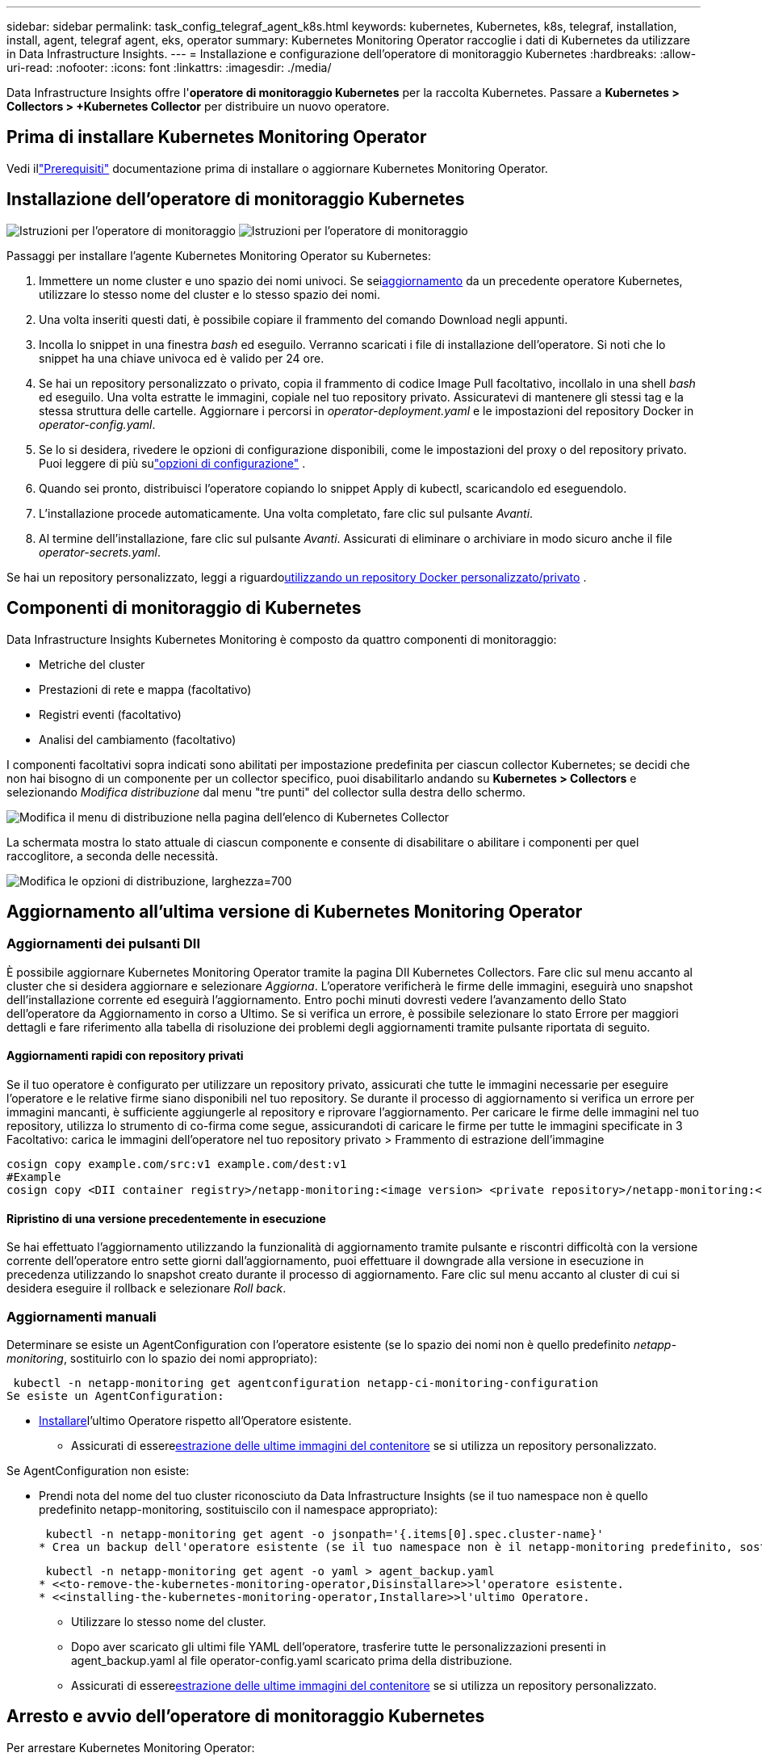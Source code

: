 ---
sidebar: sidebar 
permalink: task_config_telegraf_agent_k8s.html 
keywords: kubernetes, Kubernetes, k8s, telegraf, installation, install, agent, telegraf agent, eks, operator 
summary: Kubernetes Monitoring Operator raccoglie i dati di Kubernetes da utilizzare in Data Infrastructure Insights. 
---
= Installazione e configurazione dell'operatore di monitoraggio Kubernetes
:hardbreaks:
:allow-uri-read: 
:nofooter: 
:icons: font
:linkattrs: 
:imagesdir: ./media/


[role="lead"]
Data Infrastructure Insights offre l'*operatore di monitoraggio Kubernetes* per la raccolta Kubernetes.  Passare a *Kubernetes > Collectors > +Kubernetes Collector* per distribuire un nuovo operatore.



== Prima di installare Kubernetes Monitoring Operator

Vedi illink:pre-requisites_for_k8s_operator.html["Prerequisiti"] documentazione prima di installare o aggiornare Kubernetes Monitoring Operator.



== Installazione dell'operatore di monitoraggio Kubernetes

image:NKMO-Instructions-1.png["Istruzioni per l'operatore di monitoraggio"] image:NKMO-Instructions-2.png["Istruzioni per l'operatore di monitoraggio"]

.Passaggi per installare l'agente Kubernetes Monitoring Operator su Kubernetes:
. Immettere un nome cluster e uno spazio dei nomi univoci.  Se sei<<aggiornamento,aggiornamento>> da un precedente operatore Kubernetes, utilizzare lo stesso nome del cluster e lo stesso spazio dei nomi.
. Una volta inseriti questi dati, è possibile copiare il frammento del comando Download negli appunti.
. Incolla lo snippet in una finestra _bash_ ed eseguilo.  Verranno scaricati i file di installazione dell'operatore.  Si noti che lo snippet ha una chiave univoca ed è valido per 24 ore.
. Se hai un repository personalizzato o privato, copia il frammento di codice Image Pull facoltativo, incollalo in una shell _bash_ ed eseguilo.  Una volta estratte le immagini, copiale nel tuo repository privato.  Assicuratevi di mantenere gli stessi tag e la stessa struttura delle cartelle.  Aggiornare i percorsi in _operator-deployment.yaml_ e le impostazioni del repository Docker in _operator-config.yaml_.
. Se lo si desidera, rivedere le opzioni di configurazione disponibili, come le impostazioni del proxy o del repository privato.  Puoi leggere di più sulink:telegraf_agent_k8s_config_options.html["opzioni di configurazione"] .
. Quando sei pronto, distribuisci l'operatore copiando lo snippet Apply di kubectl, scaricandolo ed eseguendolo.
. L'installazione procede automaticamente.  Una volta completato, fare clic sul pulsante _Avanti_.
. Al termine dell'installazione, fare clic sul pulsante _Avanti_.  Assicurati di eliminare o archiviare in modo sicuro anche il file _operator-secrets.yaml_.


Se hai un repository personalizzato, leggi a riguardo<<using-a-custom-or-private-docker-repository,utilizzando un repository Docker personalizzato/privato>> .



== Componenti di monitoraggio di Kubernetes

Data Infrastructure Insights Kubernetes Monitoring è composto da quattro componenti di monitoraggio:

* Metriche del cluster
* Prestazioni di rete e mappa (facoltativo)
* Registri eventi (facoltativo)
* Analisi del cambiamento (facoltativo)


I componenti facoltativi sopra indicati sono abilitati per impostazione predefinita per ciascun collector Kubernetes; se decidi che non hai bisogno di un componente per un collector specifico, puoi disabilitarlo andando su *Kubernetes > Collectors* e selezionando _Modifica distribuzione_ dal menu "tre punti" del collector sulla destra dello schermo.

image:KubernetesModifyDeploymentMenu.png["Modifica il menu di distribuzione nella pagina dell'elenco di Kubernetes Collector"]

La schermata mostra lo stato attuale di ciascun componente e consente di disabilitare o abilitare i componenti per quel raccoglitore, a seconda delle necessità.

image:KubernetesModifyDeploymentScreen.png["Modifica le opzioni di distribuzione, larghezza=700"]



== Aggiornamento all'ultima versione di Kubernetes Monitoring Operator



=== Aggiornamenti dei pulsanti DII

È possibile aggiornare Kubernetes Monitoring Operator tramite la pagina DII Kubernetes Collectors.  Fare clic sul menu accanto al cluster che si desidera aggiornare e selezionare _Aggiorna_.  L'operatore verificherà le firme delle immagini, eseguirà uno snapshot dell'installazione corrente ed eseguirà l'aggiornamento.  Entro pochi minuti dovresti vedere l'avanzamento dello Stato dell'operatore da Aggiornamento in corso a Ultimo.  Se si verifica un errore, è possibile selezionare lo stato Errore per maggiori dettagli e fare riferimento alla tabella di risoluzione dei problemi degli aggiornamenti tramite pulsante riportata di seguito.



==== Aggiornamenti rapidi con repository privati

Se il tuo operatore è configurato per utilizzare un repository privato, assicurati che tutte le immagini necessarie per eseguire l'operatore e le relative firme siano disponibili nel tuo repository.  Se durante il processo di aggiornamento si verifica un errore per immagini mancanti, è sufficiente aggiungerle al repository e riprovare l'aggiornamento.  Per caricare le firme delle immagini nel tuo repository, utilizza lo strumento di co-firma come segue, assicurandoti di caricare le firme per tutte le immagini specificate in 3 Facoltativo: carica le immagini dell'operatore nel tuo repository privato > Frammento di estrazione dell'immagine

[listing]
----
cosign copy example.com/src:v1 example.com/dest:v1
#Example
cosign copy <DII container registry>/netapp-monitoring:<image version> <private repository>/netapp-monitoring:<image version>
----


==== Ripristino di una versione precedentemente in esecuzione

Se hai effettuato l'aggiornamento utilizzando la funzionalità di aggiornamento tramite pulsante e riscontri difficoltà con la versione corrente dell'operatore entro sette giorni dall'aggiornamento, puoi effettuare il downgrade alla versione in esecuzione in precedenza utilizzando lo snapshot creato durante il processo di aggiornamento.  Fare clic sul menu accanto al cluster di cui si desidera eseguire il rollback e selezionare _Roll back_.



=== Aggiornamenti manuali

Determinare se esiste un AgentConfiguration con l'operatore esistente (se lo spazio dei nomi non è quello predefinito _netapp-monitoring_, sostituirlo con lo spazio dei nomi appropriato):

 kubectl -n netapp-monitoring get agentconfiguration netapp-ci-monitoring-configuration
Se esiste un AgentConfiguration:

* <<installing-the-kubernetes-monitoring-operator,Installare>>l'ultimo Operatore rispetto all'Operatore esistente.
+
** Assicurati di essere<<using-a-custom-or-private-docker-repository,estrazione delle ultime immagini del contenitore>> se si utilizza un repository personalizzato.




Se AgentConfiguration non esiste:

* Prendi nota del nome del tuo cluster riconosciuto da Data Infrastructure Insights (se il tuo namespace non è quello predefinito netapp-monitoring, sostituiscilo con il namespace appropriato):
+
 kubectl -n netapp-monitoring get agent -o jsonpath='{.items[0].spec.cluster-name}'
* Crea un backup dell'operatore esistente (se il tuo namespace non è il netapp-monitoring predefinito, sostituiscilo con il namespace appropriato):
+
 kubectl -n netapp-monitoring get agent -o yaml > agent_backup.yaml
* <<to-remove-the-kubernetes-monitoring-operator,Disinstallare>>l'operatore esistente.
* <<installing-the-kubernetes-monitoring-operator,Installare>>l'ultimo Operatore.
+
** Utilizzare lo stesso nome del cluster.
** Dopo aver scaricato gli ultimi file YAML dell'operatore, trasferire tutte le personalizzazioni presenti in agent_backup.yaml al file operator-config.yaml scaricato prima della distribuzione.
** Assicurati di essere<<using-a-custom-or-private-docker-repository,estrazione delle ultime immagini del contenitore>> se si utilizza un repository personalizzato.






== Arresto e avvio dell'operatore di monitoraggio Kubernetes

Per arrestare Kubernetes Monitoring Operator:

 kubectl -n netapp-monitoring scale deploy monitoring-operator --replicas=0
Per avviare Kubernetes Monitoring Operator:

 kubectl -n netapp-monitoring scale deploy monitoring-operator --replicas=1


== Disinstallazione



=== Per rimuovere l'operatore di monitoraggio Kubernetes

Si noti che lo spazio dei nomi predefinito per l'operatore di monitoraggio Kubernetes è "netapp-monitoring".  Se hai impostato un tuo namespace, sostituiscilo in questi e in tutti i comandi e file successivi.

Le versioni più recenti dell'operatore di monitoraggio possono essere disinstallate con i seguenti comandi:

....
kubectl -n <NAMESPACE> delete agent -l installed-by=nkmo-<NAMESPACE>
kubectl -n <NAMESPACE> delete clusterrole,clusterrolebinding,crd,svc,deploy,role,rolebinding,secret,sa -l installed-by=nkmo-<NAMESPACE>
....
Se l'operatore di monitoraggio è stato distribuito nel proprio namespace dedicato, eliminare il namespace:

 kubectl delete ns <NAMESPACE>
Nota: se il primo comando restituisce "Nessuna risorsa trovata", utilizzare le seguenti istruzioni per disinstallare le versioni precedenti dell'operatore di monitoraggio.

Eseguire ciascuno dei seguenti comandi nell'ordine indicato.  A seconda dell'installazione corrente, alcuni di questi comandi potrebbero restituire messaggi di tipo "oggetto non trovato".  Questi messaggi possono essere tranquillamente ignorati.

....
kubectl -n <NAMESPACE> delete agent agent-monitoring-netapp
kubectl delete crd agents.monitoring.netapp.com
kubectl -n <NAMESPACE> delete role agent-leader-election-role
kubectl delete clusterrole agent-manager-role agent-proxy-role agent-metrics-reader <NAMESPACE>-agent-manager-role <NAMESPACE>-agent-proxy-role <NAMESPACE>-cluster-role-privileged
kubectl delete clusterrolebinding agent-manager-rolebinding agent-proxy-rolebinding agent-cluster-admin-rolebinding <NAMESPACE>-agent-manager-rolebinding <NAMESPACE>-agent-proxy-rolebinding <NAMESPACE>-cluster-role-binding-privileged
kubectl delete <NAMESPACE>-psp-nkmo
kubectl delete ns <NAMESPACE>
....
Se in precedenza è stato creato un vincolo di contesto di sicurezza:

 kubectl delete scc telegraf-hostaccess


== Informazioni su Kube-state-metrics

NetApp Kubernetes Monitoring Operator installa le proprie metriche kube-state per evitare conflitti con altre istanze.

Per informazioni su Kube-State-Metrics, vederelink:task_config_telegraf_kubernetes.html["questa pagina"] .



== Configurazione/Personalizzazione dell'operatore

Queste sezioni contengono informazioni sulla personalizzazione della configurazione dell'operatore, sull'utilizzo del proxy, sull'utilizzo di un repository Docker personalizzato o privato o sull'utilizzo di OpenShift.



=== Opzioni di configurazione

Le impostazioni modificate più comunemente possono essere configurate nella risorsa personalizzata _AgentConfiguration_.  È possibile modificare questa risorsa prima di distribuire l'operatore modificando il file _operator-config.yaml_.  Questo file include esempi di impostazioni commentati.  Vedi l'elenco dilink:telegraf_agent_k8s_config_options.html["impostazioni disponibili"] per la versione più recente dell'operatore.

È anche possibile modificare questa risorsa dopo aver distribuito l'operatore utilizzando il seguente comando:

 kubectl -n netapp-monitoring edit AgentConfiguration
Per determinare se la versione distribuita dell'operatore supporta AgentConfiguration, eseguire il seguente comando:

 kubectl get crd agentconfigurations.monitoring.netapp.com
Se viene visualizzato il messaggio "Errore dal server (NotFound)", è necessario aggiornare l'operatore prima di poter utilizzare AgentConfiguration.



=== Configurazione del supporto proxy

Esistono due posti in cui è possibile utilizzare un proxy sul tenant per installare Kubernetes Monitoring Operator.  Possono essere gli stessi sistemi proxy o sistemi proxy separati:

* Proxy necessario durante l'esecuzione dello snippet di codice di installazione (utilizzando "curl") per connettere il sistema in cui viene eseguito lo snippet al tuo ambiente Data Infrastructure Insights
* Proxy necessario al cluster Kubernetes di destinazione per comunicare con l'ambiente Data Infrastructure Insights


Se si utilizza un proxy per uno o entrambi questi elementi, per installare Kubernetes Operating Monitor è necessario innanzitutto assicurarsi che il proxy sia configurato per consentire una buona comunicazione con l'ambiente Data Infrastructure Insights .  Se disponi di un proxy e puoi accedere a Data Infrastructure Insights dal server/VM da cui desideri installare l'operatore, è probabile che il tuo proxy sia configurato correttamente.

Per il proxy utilizzato per installare Kubernetes Operating Monitor, prima di installare l'operatore, impostare le variabili di ambiente _http_proxy/https_proxy_.  Per alcuni ambienti proxy, potrebbe essere necessario impostare anche la variabile di ambiente _no_proxy_.

Per impostare le variabili, esegui i seguenti passaggi sul tuo sistema *prima* di installare Kubernetes Monitoring Operator:

. Imposta le variabili di ambiente _https_proxy_ e/o _http_proxy_ per l'utente corrente:
+
.. Se il proxy da configurare non dispone di autenticazione (nome utente/password), eseguire il seguente comando:
+
 export https_proxy=<proxy_server>:<proxy_port>
.. Se il proxy da configurare dispone di autenticazione (nome utente/password), eseguire questo comando:
+
 export http_proxy=<proxy_username>:<proxy_password>@<proxy_server>:<proxy_port>




Per far sì che il proxy utilizzato per il cluster Kubernetes comunichi con l'ambiente Data Infrastructure Insights , installare Kubernetes Monitoring Operator dopo aver letto tutte queste istruzioni.

Configurare la sezione proxy di AgentConfiguration in operator-config.yaml prima di distribuire Kubernetes Monitoring Operator.

[listing]
----
agent:
  ...
  proxy:
    server: <server for proxy>
    port: <port for proxy>
    username: <username for proxy>
    password: <password for proxy>

    # In the noproxy section, enter a comma-separated list of
    # IP addresses and/or resolvable hostnames that should bypass
    # the proxy
    noproxy: <comma separated list>

    isTelegrafProxyEnabled: true
    isFluentbitProxyEnabled: <true or false> # true if Events Log enabled
    isCollectorsProxyEnabled: <true or false> # true if Network Performance and Map enabled
    isAuProxyEnabled: <true or false> # true if AU enabled
  ...
...
----


=== Utilizzo di un repository Docker personalizzato o privato

Per impostazione predefinita, Kubernetes Monitoring Operator estrarrà le immagini dei container dal repository Data Infrastructure Insights .  Se si utilizza un cluster Kubernetes come destinazione per il monitoraggio e tale cluster è configurato per estrarre immagini di container solo da un repository Docker personalizzato o privato o da un registro di container, è necessario configurare l'accesso ai container necessari all'operatore di monitoraggio Kubernetes.

Eseguire "Image Pull Snippet" dal riquadro di installazione di NetApp Monitoring Operator.  Questo comando effettuerà l'accesso al repository Data Infrastructure Insights , estrarrà tutte le dipendenze delle immagini per l'operatore e uscirà dal repository Data Infrastructure Insights .  Quando richiesto, immettere la password temporanea del repository fornita.  Questo comando scarica tutte le immagini utilizzate dall'operatore, comprese quelle per le funzionalità opzionali.  Di seguito sono riportate le funzioni per cui vengono utilizzate queste immagini.

Funzionalità dell'operatore principale e monitoraggio di Kubernetes

* monitoraggio netapp
* ci-kube-rbac-proxy
* ci-ksm
* ci-telegraf
* utente root senza distribuzione


Registro eventi

* ci-fluent-bit
* ci-kubernetes-event-exporter


Prestazioni e mappa della rete

* ci-net-observer


Invia l'immagine Docker dell'operatore al tuo repository Docker privato/locale/aziendale in base alle policy aziendali.  Assicurati che i tag delle immagini e i percorsi delle directory di queste immagini nel tuo repository siano coerenti con quelli nel repository Data Infrastructure Insights .

Modifica la distribuzione monitoring-operator in operator-deployment.yaml e modifica tutti i riferimenti alle immagini per utilizzare il tuo repository Docker privato.

....
image: <docker repo of the enterprise/corp docker repo>/ci-kube-rbac-proxy:<ci-kube-rbac-proxy version>
image: <docker repo of the enterprise/corp docker repo>/netapp-monitoring:<version>
....
Modifica AgentConfiguration in operator-config.yaml per riflettere la nuova posizione del repository Docker.  Crea un nuovo imagePullSecret per il tuo repository privato, per maggiori dettagli consulta _https://kubernetes.io/docs/tasks/configure-pod-container/pull-image-private-registry/_

[listing]
----
agent:
  ...
  # An optional docker registry where you want docker images to be pulled from as compared to CI's docker registry
  # Please see documentation link here: link:task_config_telegraf_agent_k8s.html#using-a-custom-or-private-docker-repository
  dockerRepo: your.docker.repo/long/path/to/test
  # Optional: A docker image pull secret that maybe needed for your private docker registry
  dockerImagePullSecret: docker-secret-name
----


=== Istruzioni OpenShift

Se utilizzi OpenShift 4.6 o versione successiva, devi modificare AgentConfiguration in _operator-config.yaml_ per abilitare l'impostazione _runPrivileged_:

....
# Set runPrivileged to true SELinux is enabled on your kubernetes nodes
runPrivileged: true
....
Openshift potrebbe implementare un livello di sicurezza aggiuntivo che potrebbe bloccare l'accesso ad alcuni componenti di Kubernetes.



=== Tolleranze e difetti

I DaemonSet _netapp-ci-telegraf-ds_, _netapp-ci-fluent-bit-ds_ e _netapp-ci-net-observer-l4-ds_ devono pianificare un pod su ogni nodo del cluster per raccogliere correttamente i dati su tutti i nodi.  L'operatore è stato configurato per tollerare alcune *imperfezioni* ben note.  Se hai configurato delle taint personalizzate sui tuoi nodi, impedendo così ai pod di essere eseguiti su ogni nodo, puoi creare una *tolleranza* per quelle taintlink:telegraf_agent_k8s_config_options.html["nella _AgentConfiguration_"] .  Se hai applicato taint personalizzati a tutti i nodi del tuo cluster, devi anche aggiungere le tolleranze necessarie alla distribuzione dell'operatore per consentire la pianificazione e l'esecuzione del pod dell'operatore.

Scopri di più su Kuberneteslink:https://kubernetes.io/docs/concepts/scheduling-eviction/taint-and-toleration/["Contaminazioni e tolleranze"] .

Ritorno allink:task_config_telegraf_agent_k8s.html["* Pagina di installazione dell'operatore di monitoraggio NetApp Kubernetes*"]



== Una nota sui segreti

Per rimuovere l'autorizzazione per l'operatore di monitoraggio Kubernetes a visualizzare i segreti a livello di cluster, eliminare le seguenti risorse dal file _operator-setup.yaml_ prima dell'installazione:

[listing]
----
 ClusterRole/netapp-ci<namespace>-agent-secret
 ClusterRoleBinding/netapp-ci<namespace>-agent-secret
----
Se si tratta di un aggiornamento, elimina anche le risorse dal tuo cluster:

[listing]
----
 kubectl delete ClusterRole/netapp-ci-<namespace>-agent-secret-clusterrole
 kubectl delete ClusterRoleBinding/netapp-ci-<namespace>-agent-secret-clusterrolebinding

----
Se l'analisi delle modifiche è abilitata, modificare _AgentConfiguration_ o _operator-config.yaml_ per rimuovere il commento dalla sezione change-management e includere _kindsToIgnoreFromWatch: '"secrets"'_ nella sezione change-management.  Notare la presenza e la posizione delle virgolette singole e doppie in questa riga.

....
change-management:
  ...
  # # A comma separated list of kinds to ignore from watching from the default set of kinds watched by the collector
  # # Each kind will have to be prefixed by its apigroup
  # # Example: '"networking.k8s.io.networkpolicies,batch.jobs", "authorization.k8s.io.subjectaccessreviews"'
  kindsToIgnoreFromWatch: '"secrets"'
  ...
....


== Verifica delle firme delle immagini degli operatori di monitoraggio di Kubernetes

L'immagine per l'operatore e tutte le immagini correlate che distribuisce sono firmate da NetApp.  È possibile verificare manualmente le immagini prima dell'installazione utilizzando lo strumento di co-firma oppure configurare un controller di ammissione Kubernetes.  Per maggiori dettagli si prega di consultare illink:https://kubernetes.io/docs/tasks/administer-cluster/verify-signed-artifacts/#verifying-image-signatures["Documentazione di Kubernetes"] .

La chiave pubblica utilizzata per verificare le firme delle immagini è disponibile nel riquadro di installazione dell'operatore di monitoraggio in _Facoltativo: carica le immagini dell'operatore nel tuo repository privato > Chiave pubblica della firma dell'immagine_

Per verificare manualmente una firma immagine, procedere come segue:

. Copia ed esegui l'Image Pull Snippet
. Copia e inserisci la password del repository quando richiesto
. Memorizza la chiave pubblica della firma dell'immagine (dii-image-signing.pub nell'esempio)
. Verificare le immagini tramite co-firma.  Fare riferimento al seguente esempio di utilizzo del cosign


[listing]
----
$ cosign verify --key dii-image-signing.pub --insecure-ignore-sct --insecure-ignore-tlog <repository>/<image>:<tag>
Verification for <repository>/<image>:<tag> --
The following checks were performed on each of these signatures:
  - The cosign claims were validated
  - The signatures were verified against the specified public key
[{"critical":{"identity":{"docker-reference":"<repository>/<image>"},"image":{"docker-manifest-digest":"sha256:<hash>"},"type":"cosign container image signature"},"optional":null}]
----


== Risoluzione dei problemi

Ecco alcune cose da provare se riscontri problemi durante la configurazione dell'operatore di monitoraggio Kubernetes:

[cols="stretch"]
|===
| Problema: | Prova questo: 


| Non vedo alcun collegamento ipertestuale/connessione tra il mio volume persistente Kubernetes e il dispositivo di archiviazione back-end corrispondente.  Il mio volume persistente Kubernetes è configurato utilizzando il nome host del server di archiviazione. | Seguire i passaggi per disinstallare l'agente Telegraf esistente, quindi reinstallare l'agente Telegraf più recente.  È necessario utilizzare Telegraf versione 2.0 o successiva e l'archiviazione del cluster Kubernetes deve essere monitorata attivamente da Data Infrastructure Insights. 


| Nei log vedo messaggi simili ai seguenti: E0901 15:21:39.962145 1 reflector.go:178] k8s.io/kube-state-metrics/internal/store/builder.go:352: Impossibile elencare *v1.MutatingWebhookConfiguration: il server non è riuscito a trovare la risorsa richiesta E0901 15:21:43.168161 1 reflector.go:178] k8s.io/kube-state-metrics/internal/store/builder.go:352: Impossibile elencare *v1.Lease: il server non è riuscito a trovare la risorsa richiesta (ottenere leases.coordination.k8s.io) ecc. | Questi messaggi possono essere visualizzati se si esegue kube-state-metrics versione 2.0.0 o successiva con versioni di Kubernetes precedenti alla 1.20.  Per ottenere la versione di Kubernetes: _kubectl version_ Per ottenere la versione di kube-state-metrics: _kubectl get deploy/kube-state-metrics -o jsonpath='{..image}'_ Per evitare che questi messaggi si verifichino, gli utenti possono modificare la distribuzione di kube-state-metrics per disabilitare i seguenti lease: _mutatingwebhookconfigurations_ _validatingwebhookconfigurations_ _volumeattachments resources_ Più specificamente, possono utilizzare il seguente argomento CLI: resources=certificatesigningrequests,configmaps,cronjobs,daemonsets, deployments,endpoints,horizontalpodautoscalers,ingresses,jobs,limitranges, namespaces,networkpolicies,nodes,persistentvolumeclaims,persistentvolumes, poddisruptionbudgets,pods,replicasets,replicationcontrollers,resourcequotas, secrets,services,statefulsets,storageclasses L'elenco di risorse predefinito è: "certificatesigningrequests,configmaps,cronjobs,daemonsets,deployments, endpoints,horizontalpodautoscalers,ingresses,jobs,leases,limitranges, mutatingwebhookconfigurations,namespaces,networkpolicies,nodes, persistentvolumeclaims,persistentvolumes,poddisruptionbudgets,pods,replicasets, replicationcontrollers,resourcequotas,secrets,services,statefulsets,storageclasses, validatingwebhookconfigurations,volumeattachments" 


| Vedo messaggi di errore da Telegraf simili ai seguenti, ma Telegraf si avvia ed è in esecuzione: 11 ott 14:23:41 ip-172-31-39-47 systemd[1]: Avviato L'agente server basato su plugin per la segnalazione delle metriche in InfluxDB.  11 ott 14:23:41 ip-172-31-39-47 telegraf[1827]: time="2021-10-11T14:23:41Z" level=error msg="impossibile creare la directory della cache.  /etc/telegraf/.cache/snowflake, err: mkdir /etc/telegraf/.ca che: permesso negato. ignorato\n" func="gosnowflake.(*defaultLogger).Errorf" file="log.go:120" 11 ott 14:23:41 ip-172-31-39-47 telegraf[1827]: time="2021-10-11T14:23:41Z" level=error msg="apertura non riuscita.  Ignorato. Apri /etc/telegraf/.cache/snowflake/ocsp_response_cache.json: nessun file o directory\n" func="gosnowflake.(*defaultLogger).Errorf" file="log.go:120" 11 ott 14:23:41 ip-172-31-39-47 telegraf[1827]: 2021-10-11T14:23:41Z I!  Avvio di Telegraf 1.19.3 | Questo è un problema noto. Fare riferimento alink:https://github.com/influxdata/telegraf/issues/9407["Questo articolo di GitHub"] per maggiori dettagli.  Finché Telegraf è attivo e funzionante, gli utenti possono ignorare questi messaggi di errore. 


| Su Kubernetes, i miei pod Telegraf segnalano il seguente errore: "Errore nell'elaborazione delle informazioni mountstats: impossibile aprire il file mountstats: /hostfs/proc/1/mountstats, errore: apertura /hostfs/proc/1/mountstats: autorizzazione negata" | Se SELinux è abilitato e applicato, è probabile che impedisca ai pod Telegraf di accedere al file /proc/1/mountstats sul nodo Kubernetes.  Per superare questa restrizione, modificare agentconfiguration e abilitare l'impostazione runPrivileged.  Per maggiori dettagli, fare riferimento alle istruzioni di OpenShift. 


| Su Kubernetes, il mio pod Telegraf ReplicaSet segnala il seguente errore: [inputs.prometheus] Errore nel plugin: impossibile caricare la coppia di chiavi /etc/kubernetes/pki/etcd/server.crt:/etc/kubernetes/pki/etcd/server.key: aprire /etc/kubernetes/pki/etcd/server.crt: nessun file o directory del genere | Il pod Telegraf ReplicaSet è progettato per essere eseguito su un nodo designato come master o per etcd.  Se il pod ReplicaSet non è in esecuzione su uno di questi nodi, verranno visualizzati questi errori.  Controlla se i tuoi nodi master/etcd presentano delle anomalie.  In tal caso, aggiungere le tolleranze necessarie al Telegraf ReplicaSet, telegraf-rs.  Ad esempio, modifica ReplicaSet... kubectl edit rs telegraf-rs ...e aggiungi le tolleranze appropriate alla specifica.  Quindi, riavviare il pod ReplicaSet. 


| Ho un ambiente PSP/PSA.  Ciò ha ripercussioni sul mio operatore di monitoraggio? | Se il cluster Kubernetes è in esecuzione con Pod Security Policy (PSP) o Pod Security Admission (PSA), è necessario eseguire l'aggiornamento alla versione più recente di Kubernetes Monitoring Operator.  Per effettuare l'aggiornamento all'operatore corrente con supporto per PSP/PSA, seguire questi passaggi: 1. <<uninstalling,Disinstallare>> l'operatore di monitoraggio precedente: kubectl delete agent agent-monitoring-netapp -n netapp-monitoring kubectl delete ns netapp-monitoring kubectl delete crd agents.monitoring.netapp.com kubectl delete clusterrole agent-manager-role agent-proxy-role agent-metrics-reader kubectl delete clusterrolebinding agent-manager-rolebinding agent-proxy-rolebinding agent-cluster-admin-rolebinding 2. <<installing-the-kubernetes-monitoring-operator,Installare>> l'ultima versione dell'operatore di monitoraggio. 


| Ho riscontrato problemi nel tentativo di distribuire l'Operatore e sto utilizzando PSP/PSA. | 1. Modificare l'agente utilizzando il seguente comando: kubectl -n <name-space> edit agent 2.  Contrassegna 'security-policy-enabled' come 'false'.  In questo modo verranno disattivati i criteri di sicurezza del Pod e l'ammissione di sicurezza del Pod e sarà consentito all'operatore di effettuare la distribuzione.  Confermare utilizzando i seguenti comandi: kubectl get psp (dovrebbe mostrare che la politica di sicurezza del pod è stata rimossa) kubectl get all -n <namespace> | grep -i psp (dovrebbe mostrare che non è stato trovato nulla) 


| Errori "ImagePullBackoff" rilevati | Questi errori potrebbero verificarsi se si dispone di un repository Docker personalizzato o privato e non è ancora stato configurato Kubernetes Monitoring Operator per riconoscerlo correttamente. <<using-a-custom-or-private-docker-repository,Per saperne di più>> sulla configurazione per repository personalizzati/privati. 


| Ho un problema con la distribuzione del mio operatore di monitoraggio e la documentazione attuale non mi aiuta a risolverlo.  a| 
Acquisire o annotare in altro modo l'output dei seguenti comandi e contattare il team di supporto tecnico.

[listing]
----
 kubectl -n netapp-monitoring get all
 kubectl -n netapp-monitoring describe all
 kubectl -n netapp-monitoring logs <monitoring-operator-pod> --all-containers=true
 kubectl -n netapp-monitoring logs <telegraf-pod> --all-containers=true
----


| I pod net-observer (Workload Map) nello spazio dei nomi Operator sono in CrashLoopBackOff | Questi pod corrispondono al raccoglitore di dati Workload Map per Network Observability.  Prova questi: • Controlla i log di uno dei pod per confermare la versione minima del kernel.  Ad esempio: ---- {"ci-tenant-id":"your-tenant-id","collector-cluster":"your-k8s-cluster-name","environment":"prod","level":"error","msg":"fallimento nella convalida.  Motivo: la versione del kernel 3.10.0 è inferiore alla versione minima del kernel 4.18.0","time":"2022-11-09T08:23:08Z"} ---- • I pod Net-observer richiedono che la versione del kernel Linux sia almeno 4.18.0.  Controllare la versione del kernel utilizzando il comando "uname -r" e assicurarsi che sia >= 4.18.0 


| I pod sono in esecuzione nello spazio dei nomi Operatore (predefinito: netapp-monitoring), ma nell'interfaccia utente non vengono visualizzati dati per la mappa del carico di lavoro o metriche Kubernetes nelle query | Controllare l'impostazione dell'ora sui nodi del cluster K8S.  Per un audit e una segnalazione dei dati accurati, si consiglia vivamente di sincronizzare l'ora sulla macchina dell'agente utilizzando il protocollo NTP (Network Time Protocol) o il protocollo SNTP (Simple Network Time Protocol). 


| Alcuni dei pod net-observer nello spazio dei nomi Operator sono nello stato In sospeso | Net-observer è un DaemonSet ed esegue un pod in ogni nodo del cluster k8s.  • Prendi nota del pod che si trova nello stato In sospeso e controlla se sta riscontrando un problema di risorse per la CPU o la memoria.  Assicurarsi che nel nodo siano disponibili la memoria e la CPU richieste. 


| Subito dopo aver installato Kubernetes Monitoring Operator, vedo quanto segue nei miei log: [inputs.prometheus] Errore nel plugin: errore durante la richiesta HTTP a \http://kube-state-metrics.<namespace>.svc.cluster.local:8080/metrics: Ottieni \http://kube-state-metrics.<namespace>.svc.cluster.local:8080/metrics: dial tcp: cerca kube-state-metrics.<namespace>.svc.cluster.local: nessun host del genere | In genere questo messaggio viene visualizzato solo quando viene installato un nuovo operatore e il pod _telegraf-rs_ è attivo prima del pod _ksm_.  Questi messaggi dovrebbero cessare una volta che tutti i pod saranno in esecuzione. 


| Non vedo alcuna metrica raccolta per i CronJob di Kubernetes presenti nel mio cluster. | Verifica la tua versione di Kubernetes (ad esempio `kubectl version` ).  Se la versione è v1.20.x o precedente, si tratta di una limitazione prevista.  La versione kube-state-metrics distribuita con Kubernetes Monitoring Operator supporta solo v1.CronJob.  Con Kubernetes 1.20.x e versioni precedenti, la risorsa CronJob si trova in v1beta.CronJob.  Di conseguenza, kube-state-metrics non riesce a trovare la risorsa CronJob. 


| Dopo aver installato l'operatore, i pod telegraf-ds entrano in CrashLoopBackOff e i log dei pod indicano "su: Authentication failure". | Modificare la sezione telegraf in _AgentConfiguration_ e impostare _dockerMetricCollectionEnabled_ su false.  Per maggiori dettagli fare riferimento al manuale dell'operatorelink:telegraf_agent_k8s_config_options.html["opzioni di configurazione"] .  ... spec: ... telegraf: ...            - nome: docker modalità di esecuzione: - sostituzioni DaemonSet: - chiave: DOCKER_UNIX_SOCK_PLACEHOLDER valore: unix:///run/docker.sock ...  ... 


| Nei miei registri di Telegraf vedo messaggi di errore ricorrenti simili ai seguenti: E!  [agente] Errore durante la scrittura su output.http: Post "\https://<tenant_url>/rest/v1/lake/ingest/influxdb": scadenza del contesto superata (Client.Timeout superato durante l'attesa delle intestazioni) | Modificare la sezione telegraf in _AgentConfiguration_ e aumentare _outputTimeout_ a 10 s.  Per maggiori dettagli fare riferimento al manuale dell'operatorelink:telegraf_agent_k8s_config_options.html["opzioni di configurazione"] . 


| Mancano i dati _involvedobject_ per alcuni registri eventi. | Assicurati di aver seguito i passaggi indicati inlink:pre-requisites_for_k8s_operator.html["Permessi"] sezione sopra. 


| Perché vedo due pod di operatori di monitoraggio in esecuzione, uno denominato netapp-ci-monitoring-operator-<pod> e l'altro denominato monitoring-operator-<pod>? | A partire dal 12 ottobre 2023, Data Infrastructure Insights ha riorganizzato l'operatore per servire meglio i nostri utenti; affinché tali modifiche vengano adottate completamente, è necessario<<uninstalling,rimuovere il vecchio operatore>> E<<installing-the-kubernetes-monitoring-operator,installare quello nuovo>> . 


| I miei eventi Kubernetes hanno smesso inaspettatamente di segnalare a Data Infrastructure Insights.  a| 
Recupera il nome del pod event-exporter:

 `kubectl -n netapp-monitoring get pods |grep event-exporter |awk '{print $1}' |sed 's/event-exporter./event-exporter/'`
Dovrebbe essere "netapp-ci-event-exporter" o "event-exporter".  Successivamente, modifica l'agente di monitoraggio `kubectl -n netapp-monitoring edit agent` e impostare il valore per LOG_FILE in modo che rifletta il nome appropriato del pod di esportazione eventi trovato nel passaggio precedente.  Più specificatamente, LOG_FILE dovrebbe essere impostato su "/var/log/containers/netapp-ci-event-exporter.log" o "/var/log/containers/event-exporter*.log"

....
fluent-bit:
...
- name: event-exporter-ci
  substitutions:
  - key: LOG_FILE
    values:
    - /var/log/containers/netapp-ci-event-exporter*.log
...
....
In alternativa, si può anche<<uninstalling,disinstallare>> E<<installing-the-kubernetes-monitoring-operator,reinstallare>> l'agente.



| Vedo che i pod distribuiti dal Kubernetes Monitoring Operator si bloccano a causa di risorse insufficienti. | Fare riferimento all'operatore di monitoraggio Kuberneteslink:telegraf_agent_k8s_config_options.html["opzioni di configurazione"] per aumentare i limiti della CPU e/o della memoria secondo necessità. 


| Un'immagine mancante o una configurazione non valida hanno impedito l'avvio o la disponibilità dei pod netapp-ci-kube-state-metrics.  Ora StatefulSet è bloccato e le modifiche alla configurazione non vengono applicate ai pod netapp-ci-kube-state-metrics. | Lo StatefulSet è in unlink:https://kubernetes.io/docs/concepts/workloads/controllers/statefulset/#forced-rollback["rotto"] stato.  Dopo aver risolto eventuali problemi di configurazione, riavviare i pod netapp-ci-kube-state-metrics. 


| I pod netapp-ci-kube-state-metrics non riescono ad avviarsi dopo aver eseguito un aggiornamento dell'operatore Kubernetes, generando l'errore ErrImagePull (impossibilità di estrarre l'immagine). | Prova a reimpostare manualmente i pod. 


| Durante l'analisi dei log, vengono visualizzati i messaggi "Evento scartato perché più vecchio di maxEventAgeSeconds" per il mio cluster Kubernetes. | Modificare l'operatore _agentconfiguration_ e aumentare _event-exporter-maxEventAgeSeconds_ (ad esempio a 60 s), _event-exporter-kubeQPS_ (ad esempio a 100) e _event-exporter-kubeBurst_ (ad esempio a 500).  Per maggiori dettagli su queste opzioni di configurazione, vederelink:telegraf_agent_k8s_config_options.html["opzioni di configurazione"] pagina. 


| Telegraf avvisa o si blocca a causa di una memoria bloccabile insufficiente. | Prova ad aumentare il limite di memoria bloccabile per Telegraf nel sistema operativo/nodo sottostante.  Se aumentare il limite non è un'opzione, modificare la configurazione dell'agente NKMO e impostare _unprotected_ su _true_.  Ciò indicherà a Telegraf di non tentare di riservare pagine di memoria bloccate.  Sebbene ciò possa rappresentare un rischio per la sicurezza, in quanto i segreti decrittati potrebbero essere trasferiti su disco, consente l'esecuzione in ambienti in cui non è possibile riservare memoria bloccata.  Per maggiori dettagli sulle opzioni di configurazione _non protette_, fare riferimento alink:telegraf_agent_k8s_config_options.html["opzioni di configurazione"] pagina. 


| Vedo messaggi di avviso da Telegraf simili ai seguenti: _W!  [inputs.diskio] Impossibile raccogliere il nome del disco per "vdc": errore durante la lettura di /dev/vdc: nessun file o directory del genere_ | Per l'operatore di monitoraggio di Kubernetes, questi messaggi di avviso sono innocui e possono essere tranquillamente ignorati.   In alternativa, modificare la sezione telegraf in AgentConfiguration e impostare _runDsPrivileged_ su true.  Per maggiori dettagli fare riferimento allink:telegraf_agent_k8s_config_options.html["opzioni di configurazione dell'operatore"] . 


| Il mio pod fluent-bit non funziona con i seguenti errori: [2024/10/16 14:16:23] [errore] [/src/fluent-bit/plugins/in_tail/tail_fs_inotify.c:360 errno=24] Troppi file aperti [2024/10/16 14:16:23] [errore] inizializzazione input tail.0 non riuscita [2024/10/16 14:16:23] [errore] [motore] inizializzazione input non riuscita  a| 
Prova a modificare le impostazioni _fsnotify_ nel tuo cluster:

[listing]
----
 sudo sysctl fs.inotify.max_user_instances (take note of setting)

 sudo sysctl fs.inotify.max_user_instances=<something larger than current setting>

 sudo sysctl fs.inotify.max_user_watches (take note of setting)

 sudo sysctl fs.inotify.max_user_watches=<something larger than current setting>
----
Riavvia Fluent-bit.

Nota: per rendere queste impostazioni persistenti tra i riavvii del nodo, è necessario inserire le seguenti righe in _/etc/sysctl.conf_

[listing]
----
 fs.inotify.max_user_instances=<something larger than current setting>
 fs.inotify.max_user_watches=<something larger than current setting>
----


| I pod DS di Telegraf segnalano errori relativi al plugin di input Kubernetes che non riesce a effettuare richieste HTTP a causa dell'impossibilità di convalidare il certificato TLS.  Ad esempio: E!  [inputs.kubernetes] Errore nel plugin: errore durante la richiesta HTTP a"https://<kubelet_IP>:10250/stats/summary":[] Ottenere"https://<kubelet_IP>:10250/stats/summary":[] tls: impossibile verificare il certificato: x509: impossibile convalidare il certificato per <kubelet_IP> perché non contiene alcun IP SAN | Ciò si verifica se il kubelet utilizza certificati autofirmati e/o il certificato specificato non include <kubelet_IP> nell'elenco _Subject Alternative Name_ dei certificati.  Per risolvere questo problema, l'utente può modificare illink:telegraf_agent_k8s_config_options.html["configurazione dell'agente"] e impostare _telegraf:insecureK8sSkipVerify_ su _true_.  In questo modo il plugin di input Telegraf verrà configurato per saltare la verifica.  In alternativa, l'utente può configurare il kubelet perlink:https://kubernetes.io/docs/reference/config-api/kubelet-config.v1beta1/["serverTLSBootstrap"] , che attiverà una richiesta di certificato dall'API 'certificates.k8s.io'. 
|===
Ulteriori informazioni possono essere trovate pressolink:concept_requesting_support.html["Supporto"] pagina o nellalink:reference_data_collector_support_matrix.html["Matrice di supporto del raccoglitore dati"] .
